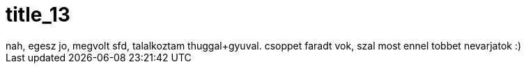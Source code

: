 = title_13

:slug: title_13
:category: regi
:tags: hu
:date: 2005-09-25T19:33:23Z
++++
nah, egesz jo, megvolt sfd, talalkoztam thuggal+gyuval. csoppet faradt vok, szal most ennel tobbet nevarjatok :)
++++
